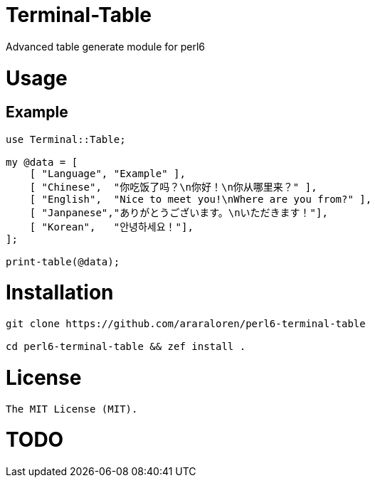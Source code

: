 # Terminal-Table

Advanced table generate module for perl6

# Usage

## Example

[source, perl6]
--------------------------
use Terminal::Table;

my @data = [
    [ "Language", "Example" ],
    [ "Chinese",  "你吃饭了吗？\n你好！\n你从哪里来？" ],
    [ "English",  "Nice to meet you!\nWhere are you from?" ],
    [ "Janpanese","ありがとうございます。\nいただきます！"],
    [ "Korean",   "안녕하세요！"],
];

print-table(@data);
--------------------------

# Installation

[source, shell]
--------------------------
git clone https://github.com/araraloren/perl6-terminal-table

cd perl6-terminal-table && zef install .
--------------------------

# License

    The MIT License (MIT).

# TODO
